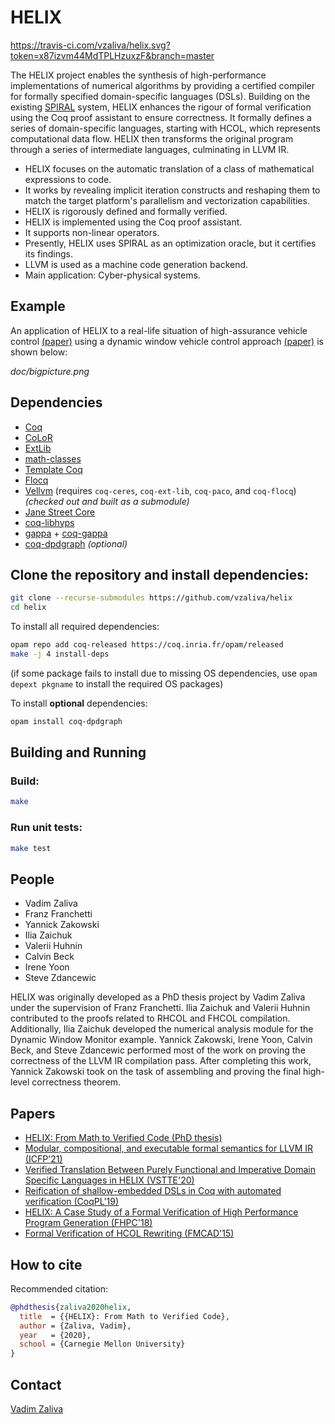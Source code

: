 * HELIX

[[https://travis-ci.com/vzaliva/helix][https://travis-ci.com/vzaliva/helix.svg?token=x87izvm44MdTPLHzuxzF&branch=master]]

The HELIX project enables the synthesis of high-performance
implementations of numerical algorithms by providing a certified
compiler for formally specified domain-specific languages
(DSLs). Building on the existing [[http://spiral.net/][SPIRAL]] system, HELIX enhances the
rigour of formal verification using the Coq proof assistant to ensure
correctness. It formally defines a series of domain-specific
languages, starting with HCOL, which represents computational data
flow. HELIX then transforms the original program through a series of
intermediate languages, culminating in LLVM IR.

  - HELIX focuses on the automatic translation of a class of mathematical expressions to code.
  - It works by revealing implicit iteration constructs and reshaping them to match the target platform's parallelism and vectorization capabilities.
  - HELIX is rigorously defined and formally verified.
  - HELIX is implemented using the Coq proof assistant.
  - It supports non-linear operators.
  - Presently, HELIX uses SPIRAL as an optimization oracle, but it certifies its findings.
  - LLVM is used as a machine code generation backend.
  - Main application: Cyber-physical systems.

** Example

   An application of HELIX to a real-life situation of high-assurance
   vehicle control [[http://spiral.ece.cmu.edu:8080/pub-spiral/abstract.jsp?id=281][(paper)]] using a dynamic window vehicle control
   approach [[https://doi.org/10.1109/100.580977][(paper)​]] is shown below:

   [[doc/bigpicture.png]]

** Dependencies

   - [[https://coq.inria.fr/][Coq]]
   - [[http://color.inria.fr/][CoLoR]]
   - [[https://github.com/coq-ext-lib/coq-ext-lib][ExtLib]]
   - [[https://github.com/math-classes/math-classes][math-classes]]
   - [[https://github.com/MetaCoq/metacoq][Template Coq]]
   - [[http://flocq.gforge.inria.fr/][Flocq]]
   - [[https://github.com/vellvm/vellvm][Vellvm]] (requires ~coq-ceres~, ~coq-ext-lib~, ~coq-paco~, and ~coq-flocq~) /(checked out and built as a submodule)/
   - [[https://opensource.janestreet.com/core/][Jane Street Core]]
   - [[https://github.com/Matafou/LibHyps][coq-libhyps]]
   - [[https://gitlab.inria.fr/gappa/gappa][gappa]] + [[https://gitlab.inria.fr/gappa/coq][coq-gappa]]
   - [[https://github.com/Karmaki/coq-dpdgraph][coq-dpdgraph]] /(optional)/

** Clone the repository and install dependencies:

#+BEGIN_SRC sh
  git clone --recurse-submodules https://github.com/vzaliva/helix
  cd helix
#+END_SRC
     
To install all required dependencies:

#+BEGIN_SRC sh
     opam repo add coq-released https://coq.inria.fr/opam/released
     make -j 4 install-deps
#+END_SRC

(if some package fails to install due to missing OS dependencies, use ~opam depext pkgname~ to install the required OS packages)

To install *optional* dependencies:

#+BEGIN_SRC sh
     opam install coq-dpdgraph
#+END_SRC

** Building and Running 

*** Build:
    
#+BEGIN_SRC sh
     make
#+END_SRC
    
*** Run unit tests:

#+BEGIN_SRC sh
     make test
#+END_SRC

** People
   - Vadim Zaliva
   - Franz Franchetti
   - Yannick Zakowski
   - Ilia Zaichuk
   - Valerii Huhnin
   - Calvin Beck
   - Irene Yoon
   - Steve Zdancewic

   HELIX was originally developed as a PhD thesis project by Vadim
   Zaliva under the supervision of Franz Franchetti. Ilia Zaichuk and
   Valerii Huhnin contributed to the proofs related to RHCOL and FHCOL
   compilation. Additionally, Ilia Zaichuk developed the numerical
   analysis module for the Dynamic Window Monitor example. Yannick
   Zakowski, Irene Yoon, Calvin Beck, and Steve Zdancewic performed
   most of the work on proving the correctness of the LLVM IR
   compilation pass. After completing this work, Yannick Zakowski took
   on the task of assembling and proving the final high-level
   correctness theorem.

** Papers
    - [[https://kilthub.cmu.edu/ndownloader/files/26180729][HELIX: From Math to Verified Code (PhD thesis)]]
    - [[http://zaliva.org/llvm_semantics_icfp21.pdf][Modular, compositional, and executable formal semantics for LLVM IR (ICFP'21) ]]
    - [[http://zaliva.org/vzaliva-VSTTE20.pdf][Verified Translation Between Purely Functional and Imperative Domain Specific Languages in HELIX (VSTTE'20)]]
    - [[http://zaliva.org/vzaliva-CoqPL19.pdf][Reification of shallow-embedded DSLs in Coq with automated verification (CoqPL'19)]]
    - [[http://zaliva.org/vzaliva-fhpc2018.pdf][HELIX: A Case Study of a Formal Verification of High Performance Program Generation (FHPC'18)]]
    - [[http://zaliva.org/Formal_Verification_of_HCOL_Rewriting_FMCAD15.pdf][Formal Verification of HCOL Rewriting (FMCAD'15)]]

** How to cite
   Recommended citation:

#+BEGIN_SRC bibtex
   @phdthesis{zaliva2020helix,
     title  = {{HELIX}: From Math to Verified Code},
     author = {Zaliva, Vadim},
     year   = {2020},
     school = {Carnegie Mellon University}
   }
#+END_SRC

** Contact

   [[mailto:lord@crocodile.org][Vadim Zaliva]]

